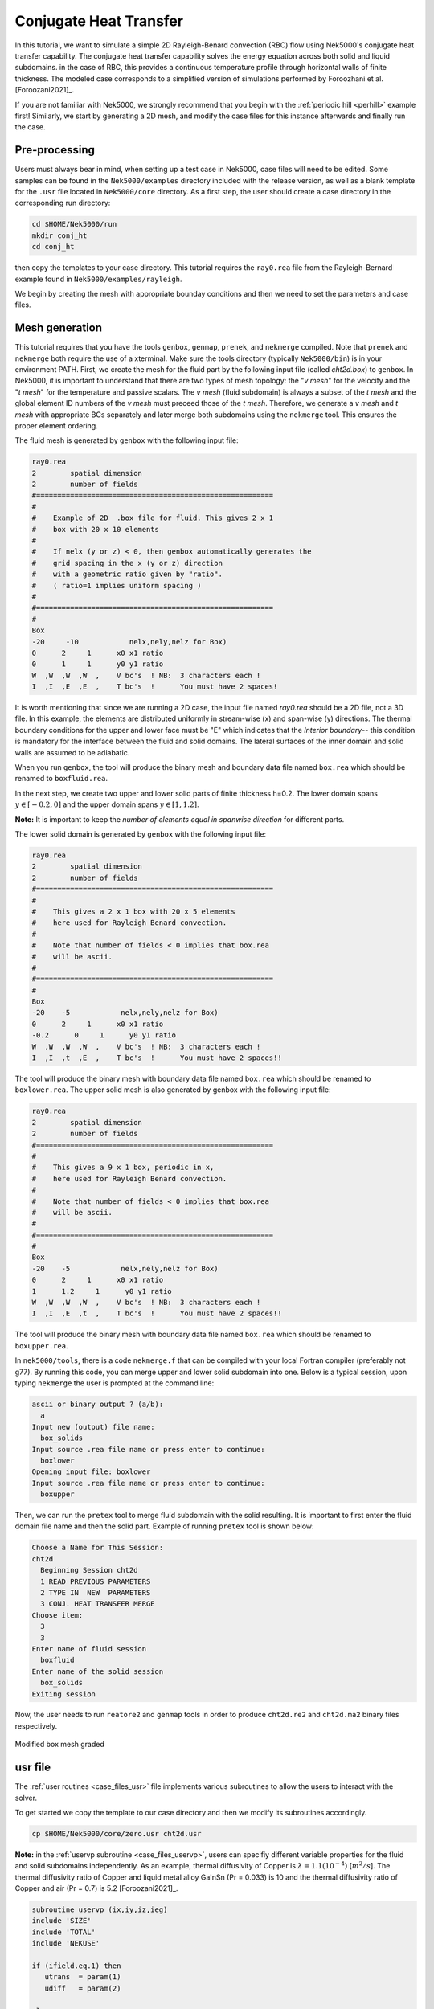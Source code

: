 .. _conjht:

-------------------------
Conjugate Heat Transfer
-------------------------

In this tutorial, we want to simulate a simple 2D Rayleigh-Benard convection (RBC) flow using Nek5000's conjugate heat transfer capability. 
The conjugate heat transfer capability solves the energy equation across both solid and liquid subdomains.
in the case of RBC, this provides a continuous temperature profile through horizontal walls of finite thickness.
The modeled case corresponds to a simplified version of simulations performed by Foroozhani et al. [Foroozani2021]_.

If you are not familiar with Nek5000, we strongly recommend that you begin with the :ref:`periodic hill <perhill>` example first! 
Similarly, we start by generating a 2D mesh, and modify the case files for this instance afterwards and finally run the case.

..........................
Pre-processing
..........................
Users must always bear in mind, when setting up a test case in Nek5000, case files will need to be edited. 
Some samples can be found in the ``Nek5000/examples`` directory included with the release version, as well as a blank template for the ``.usr`` file located in ``Nek5000/core`` directory.
As a first step, the user should create a case directory in the corresponding run directory:

.. code-block:: none

   cd $HOME/Nek5000/run 
   mkdir conj_ht
   cd conj_ht

then copy the templates to your case directory. 
This tutorial requires the ``ray0.rea`` file from the Rayleigh-Bernard example found in ``Nek5000/examples/rayleigh``.

We begin by creating the mesh with appropriate bounday conditions and then we need to set the parameters and case files. 

..........................
Mesh generation
..........................

This tutorial requires that you have the tools ``genbox``, ``genmap``, ``prenek``, and ``nekmerge`` compiled. 
Note that ``prenek`` and ``nekmerge`` both require the use of a xterminal.
Make sure the tools directory (typically ``Nek5000/bin``) is in your environment PATH. 
First, we create the mesh for the fluid part by the following input file (called *cht2d.box*) to ``genbox``.
In Nek5000, it is important to understand that there are two types of mesh topology: the "*v mesh*" for the velocity and the "*t mesh*" for the temperature and passive scalars.
The *v mesh* (fluid subdomain) is always a subset of the *t mesh* and the global element ID numbers of the *v mesh* must preceed those of the *t mesh*.
Therefore, we generate a *v mesh* and *t mesh* with appropriate BCs separately and later merge both subdomains using the ``nekmerge`` tool.
This ensures the proper element ordering.

The fluid mesh is generated by ``genbox`` with the following input file:

.. code-block:: none

   ray0.rea
   2        spatial dimension
   2        number of fields
   #========================================================
   #
   #    Example of 2D  .box file for fluid. This gives 2 x 1 
   #    box with 20 x 10 elements
   #
   #    If nelx (y or z) < 0, then genbox automatically generates the
   #    grid spacing in the x (y or z) direction
   #    with a geometric ratio given by "ratio". 
   #    ( ratio=1 implies uniform spacing )
   #
   #========================================================
   #
   Box
   -20     -10            nelx,nely,nelz for Box)
   0      2     1      x0 x1 ratio
   0      1     1      y0 y1 ratio
   W  ,W  ,W  ,W  ,    V bc's  ! NB:  3 characters each !
   I  ,I  ,E  ,E  ,    T bc's  !      You must have 2 spaces!
   
It is worth mentioning that since we are running a 2D case, the input file named *ray0.rea* should be a 2D file, not a 3D file. In this example, the elements are distributed uniformly in stream-wise (x) and span-wise (y) directions. The thermal boundary conditions for the upper and lower face must be "\E" which indicates that the *Interior boundary*-- this condition is mandatory for the interface between the fluid and solid domains. The lateral surfaces of the inner domain and solid walls are assumed to be adiabatic.

When you run ``genbox``, the tool will produce the binary mesh and boundary data file named ``box.rea`` which should be renamed to ``boxfluid.rea``. 

In the next step, we create two upper and lower solid parts of finite thickness h=0.2. The lower domain spans :math:`y \in [-0.2,0]` and the upper domain spans :math:`y \in [1,1.2]`.

**Note:** It is important to keep the *number of elements equal in spanwise direction* for different parts. 

The lower solid domain is generated by ``genbox`` with the following input file:

.. code-block:: none

   ray0.rea
   2        spatial dimension
   2        number of fields
   #========================================================
   #
   #    This gives a 2 x 1 box with 20 x 5 elements
   #    here used for Rayleigh Benard convection.
   #
   #    Note that number of fields < 0 implies that box.rea
   #    will be ascii.
   #
   #========================================================
   #
   Box
   -20    -5            nelx,nely,nelz for Box)
   0      2     1      x0 x1 ratio
   -0.2      0     1      y0 y1 ratio
   W  ,W  ,W  ,W  ,    V bc's  ! NB:  3 characters each !
   I  ,I  ,t  ,E  ,    T bc's  !      You must have 2 spaces!!
   
The tool will produce the binary mesh with boundary data file named ``box.rea`` which should be renamed to ``boxlower.rea``. The upper solid mesh is also generated by genbox with the following input file:

.. code-block:: none

   ray0.rea
   2        spatial dimension
   2        number of fields
   #========================================================
   #
   #    This gives a 9 x 1 box, periodic in x,
   #    here used for Rayleigh Benard convection.
   #
   #    Note that number of fields < 0 implies that box.rea
   #    will be ascii.
   #
   #========================================================
   #
   Box
   -20    -5            nelx,nely,nelz for Box)
   0      2     1      x0 x1 ratio
   1      1.2     1      y0 y1 ratio
   W  ,W  ,W  ,W  ,    V bc's  ! NB:  3 characters each !
   I  ,I  ,E  ,t  ,    T bc's  !      You must have 2 spaces!!

The tool will produce the binary mesh with boundary data file named ``box.rea`` which should be renamed to ``boxupper.rea``. 

In ``nek5000/tools``, there is a code ``nekmerge.f`` that can be compiled with your local Fortran compiler (preferably not g77). By running this code, you can merge upper and lower solid subdomain into one. Below is a typical session, upon typing ``nekmerge`` the user is prompted at the command line:

.. code-block:: none

   ascii or binary output ? (a/b):
     a
   Input new (output) file name:
     box_solids
   Input source .rea file name or press enter to continue:
     boxlower
   Opening input file: boxlower
   Input source .rea file name or press enter to continue:
     boxupper
  

Then, we can run the ``pretex`` tool to merge fluid subdomain with the solid resulting. It is important to first enter the fluid domain file name and then the solid part. Example of running ``pretex`` tool is shown below:

.. code-block:: none

 Choose a Name for This Session:
 cht2d
   Beginning Session cht2d
   1 READ PREVIOUS PARAMETERS 
   2 TYPE IN  NEW  PARAMETERS 
   3 CONJ. HEAT TRANSFER MERGE
 Choose item:
   3
   3
 Enter name of fluid session
   boxfluid
 Enter name of the solid session
   box_solids
 Exiting session 

Now, the user needs to run ``reatore2`` and ``genmap`` tools in order to produce ``cht2d.re2`` and ``cht2d.ma2`` binary files respectively.

.. _fig:cht_mesh:

.. figure:: mesh.png
    :align: center
    :figclass: align-center
    :alt: per_mesh

    Modified box mesh graded

..........................
usr file
..........................

The :ref:`user routines <case_files_usr>` file implements various subroutines to allow the users to interact with the solver.

To get started we copy the template to our case directory and then we modify its subroutines accordingly.

.. code-block:: none

   cp $HOME/Nek5000/core/zero.usr cht2d.usr 

**Note:** in the :ref:`uservp subroutine <case_files_uservp>`, users can specifiy different variable properties for the fluid and solid subdomains independently. 
As an example, thermal diffusivity of Copper is :math:`\lambda = 1.1 (10 ^ {-4})` [:math:`m^{2}/s`]. 
The thermal diffusivity ratio of Copper and liquid metal alloy GaInSn (Pr = 0.033) is 10 and the thermal diffusivity ratio of Copper and air (Pr = 0.7) is 5.2 [Foroozani2021]_.

.. code-block:: none

      subroutine uservp (ix,iy,iz,ieg)
      include 'SIZE'
      include 'TOTAL'
      include 'NEKUSE'

      if (ifield.eq.1) then
         utrans  = param(1)
         udiff   = param(2)

      else

         utrans  = param(7)        ! thermal properties
         udiff   = param(8)

         if (ieg .gt. nelgv) then   ! properties in the solid
            udiff   = 10.0*param(8) ! conductivity Solid/Fluid
            utrans  = 1.0
         endif

      endif

      return
      end
       
Initial & boundary conditions
_____________________________

In this study, the volumetric heat source is set to be zero *qvol=0* in *t mesh* which can be done in ``userq`` subroutine. The next step is to specify the initial and boundary conditions. We apply a linear variation of temperature in fluid mesh in *y*-direction where the lower plate is heated and the upper one is cooled, uniformly. Subsequently, we modify ``userf``, ``userbc`` and ``useric`` as:

.. code-block:: fortran

     subroutine userf  (ix,iy,iz,ieg)
     include 'SIZE'
     include 'TOTAL'
     include 'NEKUSE'

      ffx = 0.0
      ffy = temp
      ffz = 0.0

      return
      end

...
In this RBC example :math:`Ra = 10 ^ {7}` and :math:`Pr= 0.033` are choosen. 
The equilibrium state of pure conductive heat transfer as the initial condition takes the form ``T = 1 - y`` for  ``0 < y < 1``  in fluid domain and :math:`T \approx 1` and :math:`\approx 0` at the fluid-solid boundaries. 
It should be mentioned that the *temperature drop* across both solid-plates varies with *Pr* and *Ra* and it should be adjusted at the boundaries with temperature increment :math:`\delta T`. One can apply temperature increment of :math:`\delta T = 2.5` (set in the ``USERDEF.f`` file) at the top of the upper plate and the bottom of the lower plate for *Pr = 0.033* and :math:`\delta T = 4.72` for *Pr = 0.7* as depicted in :numref:`fig:deltaT2`.

.. _fig:deltaT2:

.. figure:: deltaT2.png
    :align: center
    :figclass: align-center
    :alt: per_flow
    
    Mean dimensionless temperature profiles in the CHT setting. Temprerature variation in solid-fluid domain is shown here. 

Therefore temperature equation across the whole domain ``[-0.2,1.2]`` is ``T(y) = -4.303*y + 2.651``. 

.. code-block:: fortran

      subroutine userbc (ix,iy,iz,iside,ieg)

      include 'SIZE'
      include 'TOTAL'
      include 'NEKUSE'
      include 'USERDEF.f'

      ux   = 0.0
      uy   = 0.0
      uz   = 0.0

      !if deltaT=2.512, tempereture equation is 
      temp = -4.303*y + 2.651   
      
      ! bottom plate
      if(y.le.0) then
       temp = 1.0 - (y/hs)*(deltaT)
      end if
      ! top plate
      if(y.ge.1) then
       temp= ((1.0 - y)/(hs))*(deltaT)
      end if

      return
      end

.. code-block:: fortran

      subroutine useric(ix,iy,iz,ieg)
      
      include 'SIZE'
      include 'TOTAL'
      include 'NEKUSE'
      include 'USERDEF.f'

      ux   = 0.0
      uy   = 0.0
      uz   = 0.0

      temp = 1.0 - y

      if (y.le.0.0) then 
       temp = 1.0 - (y/hs)*(deltaT)
      else if (y.ge.1.0) then 
       temp=((1.0 - y)/(hs))*(deltaT)
      end if

      return
      end

..........................
Control parameters
..........................

The control parameters for any case are given in the ``.par`` file.
For this case, using any text editor, create a new file called ``cht2d.par`` and type in the following:

.. code-block:: ini

     #--------------------
     # nek parameter file
     #--------------------

    [GENERAL]
    numSteps          = 8000
    stopAt            = numSteps
    dt                = 5e-02
    variableDT        = yes
    targetCFL         = 0.5
    writeInterval     = 500
    writeControl      = timeStep
    timeStepper       = bdf2

    [PROBLEMTYPE]
    equation = incompNS

    [PRESSURE]
    residualTol = 1e-04
    residualProj = no

    [VELOCITY]
    residualTol = 1e-06
    density = 1.0
    # Ra=1e7, Pr=0.033, viscosity=sqrt(Pr/Ra)
    viscosity = 5.744563E-05

    [TEMPERATURE] 

    conjugateHeatTransfer = yes

    rhoCp = 1.0
    # conductivity=1/sqrt(RaPr) 
    conductivity = 1.740776E-03
    residualTol = 1e-06

In this example, we have set the calculation to stop after 8000-time steps (``numSteps=8000``) and print the checkpoint file every 500-time steps (``writeInterval=500``). In choosing ``viscosity=5.744563E-05`` and ``conductivity=1.740776E-03``, actually we are setting the Rayleigh *Ra=10e7* and *Pr=0.033*. 


..........................
SIZE file 
..........................

The static memory layout of Nek5000 requires the user to set some solver parameters through a so called ``SIZE`` file.
Typically it's a good idea to start from our template.
Copy the ``SIZE.template`` file from the core directory and rename it ``SIZE`` in the working directory:

.. code-block:: none

   cp $HOME/Nek5000/core/SIZE.template SIZE

Then, adjust the following parameters in the BASIC section  

.. code-block:: fortran

      ...    
 
      ! BASIC
      parameter (ldim=2)
      parameter (lx1=8)
      parameter (lxd=12)
      parameter (lx2=lx1)
                                     
      parameter (lelg=400)
      parameter (lpmin=1)
      parameter (lpmax=512)
      parameter (ldimt=1)

      ...
      
For this tutorial we have set our polynomial order to be :math:`N=7` - this is defined in the ``SIZE`` file above as ``lx1=8`` which indices that there are 8 points in each spatial dimension of every element.
Additional details on the parameters in the ``SIZE`` file are given :ref:`here <case_files_SIZE>`.  

..........................
Compilation 
..........................

With the ``hillp.usr``, and ``SIZE`` files created, we are now ready to compile::  

  makenek cht2d

If all works properly, upon compilation the executable ``nek5000`` will be generated.

Now you are all set, just run

.. code-block:: bash

  nekbmpi cht2d 4

to launch an MPI jobs on your local machine using 4 ranks. The output will be redirected to ``logfile``.

...........................
Post-processing the results
...........................

Once execution is completed your directory should now contain multiple checkpoint files that look like this::

  cht2d.f00001
  cht2d.f00002
  ...

The preferred mode for data visualization and analysis with Nek5000 is
to use Visit/Paraview. One can use the script *visnek*, to be found in ``/scripts``. It is sufficent to run:: 

  visnek cht2d

*(or the name of your session)* to obatain a file named ``cht2d.nek5000`` which can be recognized in Visit/Paraview.

In the viewing window, one can visualize the temperature-field as depicted in

:numref:`fig:cht_rbc`.

.. _fig:cht_rbc:

.. figure:: cht_rbc.png
    :align: center
    :figclass: align-center
    :alt: per_flow

    Steady-State flow field visualized in Visit/Paraview. Vectors represent velocity. Colors represent velocity magnitude.  


